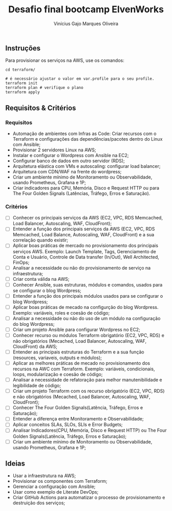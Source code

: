 #+TITLE: Desafio final bootcamp ElvenWorks
#+AUTHOR: Vinícius Gajo Marques Oliveira

** Instruções

Para provisionar os serviços na AWS, use os comandos:

#+BEGIN_SRC shell :tangle no
    cd terraform/

    # é necessário ajustar o valor em var.profile para o seu profile.
    terraform init
    terraform plan # verifique o plano
    terraform apply
#+END_SRC

** Requisitos & Critérios

*** Requisitos

+ Automação de ambientes com Infras as Code: Criar recursos com o Terraform e
  configurações das dependências/pacotes dentro do Linux com Ansible;
+ Provisionar 2 servidores Linux na AWS;
+ Instalar e configurar o Wordpress com Ansible na EC2;
+ Configurar banco de dados em outro servidor (RDS);
+ Arquitetura elástica com VMs e autoscaling: configurar load balancer;
+ Arquitetura com CDN/WAF na frente do wordpress;
+ Criar um ambiente mínimo de Monitoramento ou Observabilidade, usando
  Prometheus, Grafana e 1P;
+ Criar indicadores para CPU, Memória, Disco e Request HTTP ou para The Four
  Golden Signals (Latências, Tráfego, Erros e Saturação).

*** Critérios

- [ ] Conhecer os principais serviços da AWS (EC2, VPC, RDS Memcached, Load
  Balancer, Autoscaling, WAF, CloudFront);
- [ ] Entender a função dos principais serviços da AWS (EC2, VPC, RDS Memcached,
  Load Balance, Autoscaling, WAF, CloudFront) e a sua correlação quando existir;
- [ ] Aplicar boas práticas de mercado no provisionamento dos principais
  serviços AWS. Exemplo: Launch Template, Tags, Gerenciamento de Conta e
  Usuário, Controle de Data transfer (In/Out), Well Architected, FinOps;
- [ ] Analisar a necessidade ou não do provisionamento de serviço na
  infraestrutura;
- [ ] Criar conta válida na AWS;
- [ ] Conhecer Ansible, suas estruturas, módulos e comandos, usados para se
  configurar o blog Wordpress;
- [ ] Entender a função dos principais módulos usados para se configurar o blog
  Wordpress;
- [ ] Aplicar boas práticas de mecado na configurção do blog Wordpress. Exemplo:
  variáveis, roles e coesão de código;
- [ ] Analisar a necessidade ou não do uso de um módulo na configuração do blog
  Wordpress;
- [ ] Criar um projeto Ansible para configurar Wordpress no EC2;
- [ ] Conhecer recurso ou módulos Terraform obrigatório (EC2, VPC, RDS) e não
  obrigatórios (Mecached, Load Balancer, Autoscaling, WAF, CloudFront) da AWS;
- [ ] Entender as principais estruturas do Terraform e a sua função (resources,
  variaveis, outputs e módulos);
- [ ] Aplicar as melhores práticas de mecado no provisionamento dos recursos na
  AWC com Terraform. Exemplo: variáveis, condicionais, loops, modularização e
  coesão de código;
- [ ] Analisar a necessidade de refatoração para melhor manutenibilidade e
  legibilidade de código;
- [ ] Criar um projeto Terraform com os recurso obrigatório (EC2, VPC, RDS) e
  não obrigatórios (Mecached, Load Balancer, Autoscaling, WAF, CloudFront);
- [ ] Conhecer The Four Golden Signals(Latência, Tráfego, Erros e Saturação);
- [ ] Entender a diferença entre Monitoramento e Observabilidade;
- [ ] Aplicar conceitos SLAs, SLOs, SLIs e Error Budgets;
- [ ] Analisar Indicadores(CPU, Memória, Disco e Request HTTP) ou The Four
  Golden Signals(Latência, Tráfego, Erros e Saturação);
- [ ] Criar um ambiente mínimo de Monitoramento ou Observabilidade, usando
  Prometheus, Grafana e 1P;

** Ideias

+ Usar a infraestrutura na AWS;
+ Provisionar os componentes com Terraform;
+ Gerenciar a configuração com Ansible;
+ Usar como exemplo de Literate DevOps;
+ Criar GitHub Actions para automatizar o processo de provisionamento e
  destruição dos serviços;
